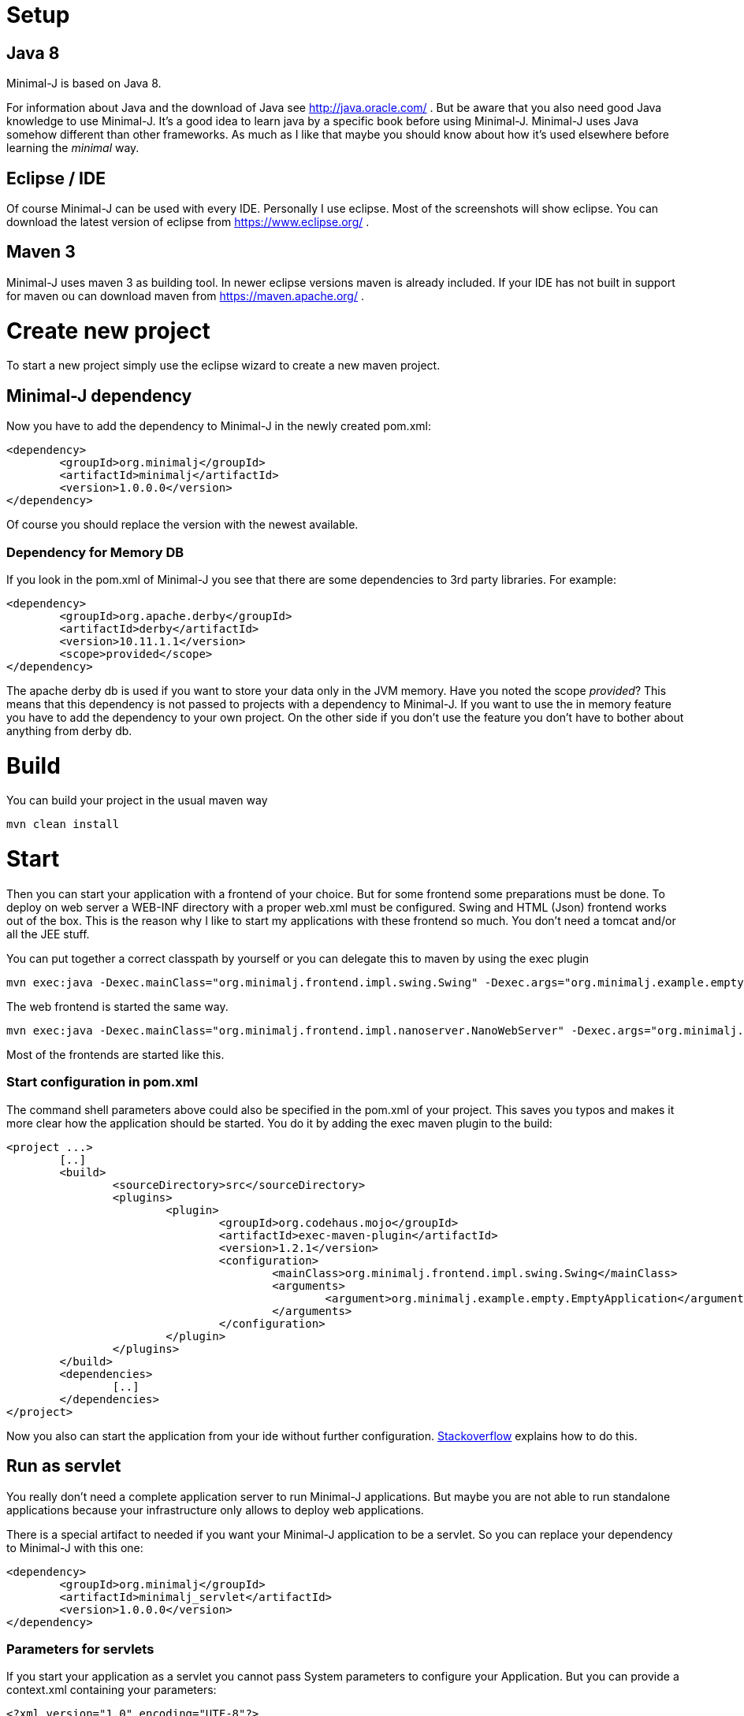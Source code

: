 = Setup

== Java 8

Minimal-J is based on Java 8.

For information about Java and the download of Java see http://java.oracle.com/ . But be aware that you also need
good Java knowledge to use Minimal-J. It's a good idea to learn java by a specific book
before using Minimal-J. Minimal-J uses Java somehow different than other frameworks. As much
as I like that maybe you should know about how it's used elsewhere before learning
the _minimal_ way.

== Eclipse / IDE

Of course Minimal-J can be used with every IDE. Personally I use eclipse. Most of the screenshots
will show eclipse. You can download the latest version of eclipse from https://www.eclipse.org/ .

== Maven 3

Minimal-J uses maven 3 as building tool. In newer eclipse versions maven is already included. If
your IDE has not built in support for maven ou can download maven from https://maven.apache.org/ .

= Create new project

To start a new project simply use the eclipse wizard to create a new maven project.

== Minimal-J dependency

Now you have to add the dependency to Minimal-J in the newly created pom.xml:

----
<dependency>
	<groupId>org.minimalj</groupId>
	<artifactId>minimalj</artifactId>
	<version>1.0.0.0</version>
</dependency>
----

Of course you should replace the version with the newest available.

=== Dependency for Memory DB

If you look in the pom.xml of Minimal-J you see that there are some dependencies to 3rd party
libraries. For example:

----
<dependency>
	<groupId>org.apache.derby</groupId>
	<artifactId>derby</artifactId>
	<version>10.11.1.1</version>
	<scope>provided</scope>
</dependency>
----

The apache derby db is used if you want to store your data only in the JVM memory. Have you
noted the scope _provided_? This means that this dependency is not passed to projects with
a dependency to Minimal-J. If you want to use the in memory feature you have to add the
dependency to your own project. On the other side if you don't use the feature you don't have
to bother about anything from derby db.

= Build

You can build your project in the usual maven way

----
mvn clean install
----

= Start

Then you can start your application with a frontend of your choice. But for some frontend
some preparations must be done. To deploy on web server a WEB-INF directory with a proper web.xml must be configured. Swing and HTML (Json) frontend works out of the box.
This is the reason why I like to start my applications with these frontend so much. You don't need a tomcat and/or all the JEE stuff.

You can put together a correct classpath by yourself or you can delegate this to maven
by using the exec plugin

----
mvn exec:java -Dexec.mainClass="org.minimalj.frontend.impl.swing.Swing" -Dexec.args="org.minimalj.example.empty.EmptyApplication"
----

The web frontend is started the same way.

----
mvn exec:java -Dexec.mainClass="org.minimalj.frontend.impl.nanoserver.NanoWebServer" -Dexec.args="org.minimalj.example.empty.EmptyApplication"
----

Most of the frontends are started like this.

=== Start configuration in pom.xml

The command shell parameters above could also be specified in the pom.xml of your project.
This saves you typos and makes it more clear how the application should be
started. You do it by adding the exec maven plugin to the build:

----
<project ...>
	[..]
	<build>
		<sourceDirectory>src</sourceDirectory>
		<plugins>
			<plugin>
				<groupId>org.codehaus.mojo</groupId>
				<artifactId>exec-maven-plugin</artifactId>
				<version>1.2.1</version>
				<configuration>
					<mainClass>org.minimalj.frontend.impl.swing.Swing</mainClass>
					<arguments>
						<argument>org.minimalj.example.empty.EmptyApplication</argument>
					</arguments>
				</configuration>
			</plugin>
		</plugins>
	</build>
	<dependencies>
		[..]
	</dependencies>
</project>
----

Now you also can start the application from your ide without further configuration.
link:http://stackoverflow.com/questions/6079253/running-maven-exec-plugin-inside-eclipse[Stackoverflow] explains how to do this.

== Run as servlet

You really don't need a complete application server to run Minimal-J applications. But maybe you are
not able to run standalone applications because your infrastructure only allows to deploy web applications.

There is a special artifact to needed if you want your Minimal-J application to be a servlet. So you can replace
your dependency to Minimal-J with this one:

----
<dependency>
	<groupId>org.minimalj</groupId>
	<artifactId>minimalj_servlet</artifactId>
	<version>1.0.0.0</version>
</dependency>
----

=== Parameters for servlets

If you start your application as a servlet you cannot pass System parameters to configure your Application.
But you can provide a context.xml containing your parameters:

----
<?xml version="1.0" encoding="UTF-8"?>
<Context>
	<Parameter name="MjDevMode" value="true" override="true" />
	<Parameter name="MjSqlDatabase" value="mydb" override="true" />
</Context>
----

This file has to be in the META-INF folder of your web application.

== Run with Springboot

You may have found the springboot project in the ext folder. This can only be used if you want to
use Vaadin as frontend.